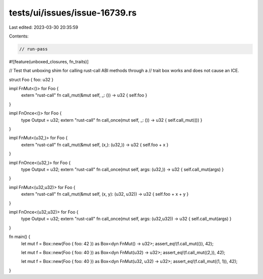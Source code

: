 tests/ui/issues/issue-16739.rs
==============================

Last edited: 2023-03-30 20:35:59

Contents:

.. code-block:: rs

    // run-pass
#![feature(unboxed_closures, fn_traits)]

// Test that unboxing shim for calling rust-call ABI methods through a
// trait box works and does not cause an ICE.

struct Foo { foo: u32 }

impl FnMut<()> for Foo {
    extern "rust-call" fn call_mut(&mut self, _: ()) -> u32 { self.foo }
}

impl FnOnce<()> for Foo {
    type Output = u32;
    extern "rust-call" fn call_once(mut self, _: ()) -> u32 { self.call_mut(()) }
}

impl FnMut<(u32,)> for Foo {
    extern "rust-call" fn call_mut(&mut self, (x,): (u32,)) -> u32 { self.foo + x }
}

impl FnOnce<(u32,)> for Foo {
    type Output = u32;
    extern "rust-call" fn call_once(mut self, args: (u32,)) -> u32 { self.call_mut(args) }
}

impl FnMut<(u32,u32)> for Foo {
    extern "rust-call" fn call_mut(&mut self, (x, y): (u32, u32)) -> u32 { self.foo + x + y }
}

impl FnOnce<(u32,u32)> for Foo {
    type Output = u32;
    extern "rust-call" fn call_once(mut self, args: (u32,u32)) -> u32 { self.call_mut(args) }
}

fn main() {
    let mut f = Box::new(Foo { foo: 42 }) as Box<dyn FnMut() -> u32>;
    assert_eq!(f.call_mut(()), 42);

    let mut f = Box::new(Foo { foo: 40 }) as Box<dyn FnMut(u32) -> u32>;
    assert_eq!(f.call_mut((2,)), 42);

    let mut f = Box::new(Foo { foo: 40 }) as Box<dyn FnMut(u32, u32) -> u32>;
    assert_eq!(f.call_mut((1, 1)), 42);
}


